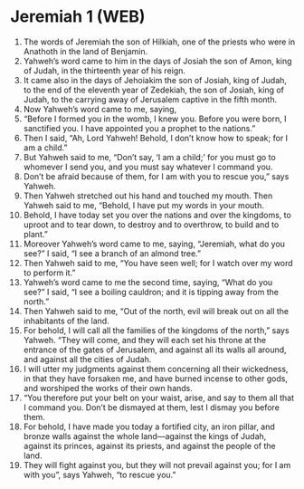 * Jeremiah 1 (WEB)
:PROPERTIES:
:ID: WEB/24-JER01
:END:

1. The words of Jeremiah the son of Hilkiah, one of the priests who were in Anathoth in the land of Benjamin.
2. Yahweh’s word came to him in the days of Josiah the son of Amon, king of Judah, in the thirteenth year of his reign.
3. It came also in the days of Jehoiakim the son of Josiah, king of Judah, to the end of the eleventh year of Zedekiah, the son of Josiah, king of Judah, to the carrying away of Jerusalem captive in the fifth month.
4. Now Yahweh’s word came to me, saying,
5. “Before I formed you in the womb, I knew you. Before you were born, I sanctified you. I have appointed you a prophet to the nations.”
6. Then I said, “Ah, Lord Yahweh! Behold, I don’t know how to speak; for I am a child.”
7. But Yahweh said to me, “Don’t say, ‘I am a child;’ for you must go to whomever I send you, and you must say whatever I command you.
8. Don’t be afraid because of them, for I am with you to rescue you,” says Yahweh.
9. Then Yahweh stretched out his hand and touched my mouth. Then Yahweh said to me, “Behold, I have put my words in your mouth.
10. Behold, I have today set you over the nations and over the kingdoms, to uproot and to tear down, to destroy and to overthrow, to build and to plant.”
11. Moreover Yahweh’s word came to me, saying, “Jeremiah, what do you see?” I said, “I see a branch of an almond tree.”
12. Then Yahweh said to me, “You have seen well; for I watch over my word to perform it.”
13. Yahweh’s word came to me the second time, saying, “What do you see?” I said, “I see a boiling cauldron; and it is tipping away from the north.”
14. Then Yahweh said to me, “Out of the north, evil will break out on all the inhabitants of the land.
15. For behold, I will call all the families of the kingdoms of the north,” says Yahweh. “They will come, and they will each set his throne at the entrance of the gates of Jerusalem, and against all its walls all around, and against all the cities of Judah.
16. I will utter my judgments against them concerning all their wickedness, in that they have forsaken me, and have burned incense to other gods, and worshiped the works of their own hands.
17. “You therefore put your belt on your waist, arise, and say to them all that I command you. Don’t be dismayed at them, lest I dismay you before them.
18. For behold, I have made you today a fortified city, an iron pillar, and bronze walls against the whole land—against the kings of Judah, against its princes, against its priests, and against the people of the land.
19. They will fight against you, but they will not prevail against you; for I am with you”, says Yahweh, “to rescue you.”
